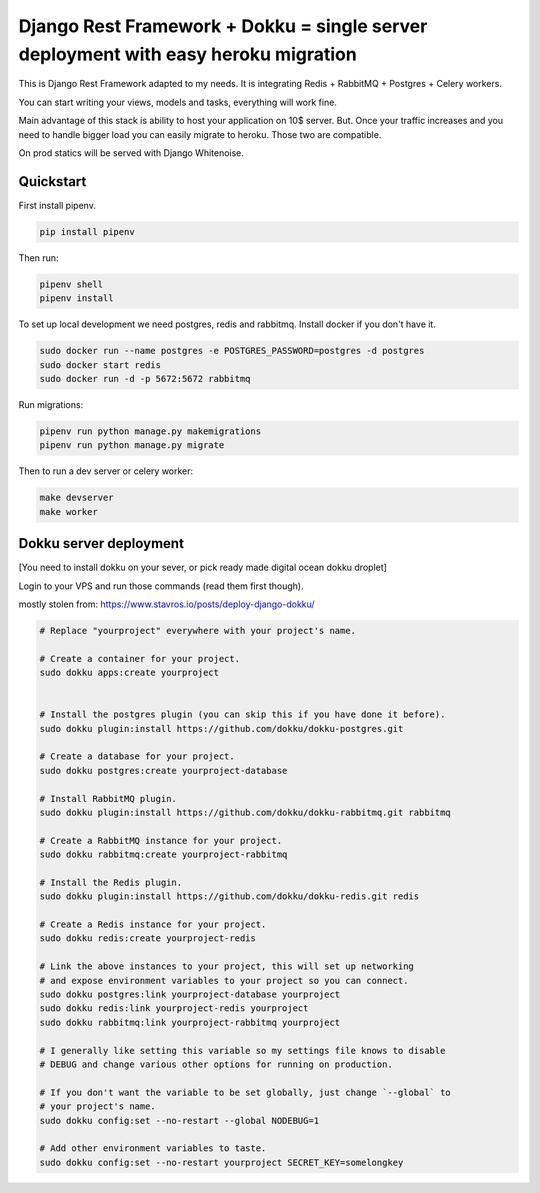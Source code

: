 =============================
Django Rest Framework + Dokku = single server deployment with easy heroku migration
=============================


This is Django Rest Framework adapted to my needs.
It is integrating Redis + RabbitMQ + Postgres + Celery workers.

You can start writing your views, models and tasks, everything will work fine.

Main advantage of this stack is ability to host your application on 10$ server.
But. Once your traffic increases and you need to handle bigger load you can easily
migrate to heroku. Those two are compatible.

On prod statics will be served with Django Whitenoise.

Quickstart
----------

First install pipenv.

.. code-block:: bash

    pip install pipenv

Then run:

.. code-block:: bash

    pipenv shell
    pipenv install

To set up local development we need postgres, redis and rabbitmq.
Install docker if you don't have it.

.. code-block:: bash

    sudo docker run --name postgres -e POSTGRES_PASSWORD=postgres -d postgres
    sudo docker start redis
    sudo docker run -d -p 5672:5672 rabbitmq

Run migrations:

.. code-block:: bash

    pipenv run python manage.py makemigrations
    pipenv run python manage.py migrate


Then to run a dev server or celery worker:

.. code-block:: bash

    make devserver
    make worker


Dokku server deployment
----------

[You need to install dokku on your sever, or pick ready made digital ocean dokku droplet]

Login to your VPS and run those commands (read them first though).

mostly stolen from: https://www.stavros.io/posts/deploy-django-dokku/

.. code-block:: bash

    # Replace "yourproject" everywhere with your project's name.

    # Create a container for your project.
    sudo dokku apps:create yourproject


    # Install the postgres plugin (you can skip this if you have done it before).
    sudo dokku plugin:install https://github.com/dokku/dokku-postgres.git

    # Create a database for your project.
    sudo dokku postgres:create yourproject-database

    # Install RabbitMQ plugin.
    sudo dokku plugin:install https://github.com/dokku/dokku-rabbitmq.git rabbitmq

    # Create a RabbitMQ instance for your project.
    sudo dokku rabbitmq:create yourproject-rabbitmq

    # Install the Redis plugin.
    sudo dokku plugin:install https://github.com/dokku/dokku-redis.git redis

    # Create a Redis instance for your project.
    sudo dokku redis:create yourproject-redis

    # Link the above instances to your project, this will set up networking
    # and expose environment variables to your project so you can connect.
    sudo dokku postgres:link yourproject-database yourproject
    sudo dokku redis:link yourproject-redis yourproject
    sudo dokku rabbitmq:link yourproject-rabbitmq yourproject

    # I generally like setting this variable so my settings file knows to disable
    # DEBUG and change various other options for running on production.

    # If you don't want the variable to be set globally, just change `--global` to
    # your project's name.
    sudo dokku config:set --no-restart --global NODEBUG=1

    # Add other environment variables to taste.
    sudo dokku config:set --no-restart yourproject SECRET_KEY=somelongkey